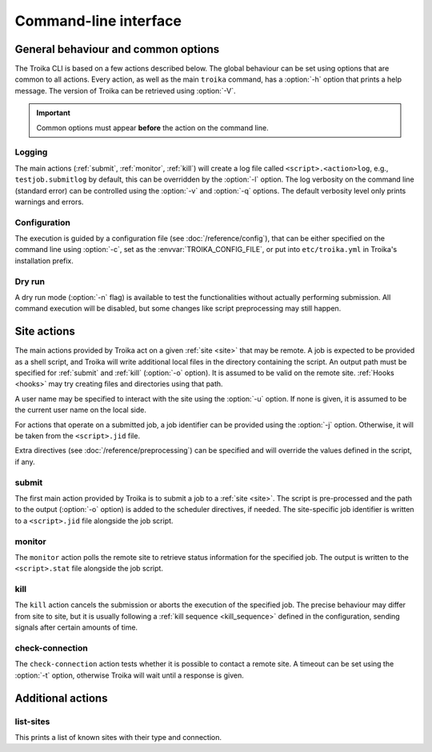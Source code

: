 
Command-line interface
======================

.. program:: troika

General behaviour and common options
------------------------------------

The Troika CLI is based on a few actions described below. The global behaviour
can be set using options that are common to all actions. Every action, as well
as the main ``troika`` command, has a :option:`-h` option that prints a help
message. The version of Troika can be retrieved using :option:`-V`.

.. option:: -h, --help

   Print a help message and exit. Can be used as ``troika --help`` as well as
   for actions, e.g. ``troika submit --help``.

.. option:: -V, --version

   Print the version of Troika and exit.

.. important::

   Common options must appear **before** the action on the command line.

Logging
~~~~~~~

The main actions (:ref:`submit`, :ref:`monitor`, :ref:`kill`) will create a log
file called ``<script>.<action>log``, e.g., ``testjob.submitlog`` by default,
this can be overridden by the :option:`-l` option. The log verbosity on the
command line (standard error) can be controlled using the :option:`-v` and
:option:`-q` options. The default verbosity level only prints warnings and
errors.

.. option:: -l <path>, --logfile <path>

   Save log output to this file, instead of deducing a name from the script name
   (main actions) or no file at all.

.. option:: -q, --quiet

   Decrease the command-line verbosity level, can be repeated. Use ``-qq`` to
   disable all log output.

.. option:: -v, --verbose

   Increase the command-line verbosity level, can be repeated. Use ``-vv`` to
   enable all log output, including debug messages.


.. _cli_config:

Configuration
~~~~~~~~~~~~~

The execution is guided by a configuration file (see :doc:`/reference/config`), that
can be either specified on the command line using :option:`-c`, set as the
:envvar:`TROIKA_CONFIG_FILE`, or put into ``etc/troika.yml`` in Troika's
installation prefix.

.. option:: -c <path>, --config <path>

   Path to the configuration file. Takes precedence over the
   :envvar:`TROIKA_CONFIG_FILE` environment variable.

.. envvar:: TROIKA_CONFIG_FILE

   Path to the configuration file. Overridden by the :option:`-c` option.

Dry run
~~~~~~~

A dry run mode (:option:`-n` flag) is available to test the functionalities
without actually performing submission. All command execution will be disabled,
but some changes like script preprocessing may still happen.

.. option:: -n, --dryrun

    Enable dry-run mode. Commands will be logged as information messages (use
    :option:`-v` to see them) instead of executing them.


Site actions
------------

The main actions provided by Troika act on a given :ref:`site <site>` that may
be remote. A job is expected to be provided as a shell script, and Troika will
write additional local files in the directory containing the script. An output
path must be specified for :ref:`submit` and :ref:`kill` (:option:`-o` option).
It is assumed to be valid on the remote site. :ref:`Hooks <hooks>` may try
creating files and directories using that path.

.. option:: -o <path>, --output <path>

    (:ref:`submit` and :ref:`kill` only) Path to the output file, interpreted on
    the remote site.

A user name may be specified to interact with the site using the :option:`-u`
option. If none is given, it is assumed to be the current user name on the local
side.

.. option:: -u <user>, --user <user>

    User to impersonate when interacting with the site.

For actions that operate on a submitted job, a job identifier can be provided
using the :option:`-j` option. Otherwise, it will be taken from the
``<script>.jid`` file.

.. option:: -j <jobid>, --jobid <jobid>

    (:ref:`monitor` and :ref:`kill` only) Use this job identifier instead of the
    ``<script>.jid`` file.

Extra directives (see :doc:`/reference/preprocessing`) can be specified and will
override the values defined in the script, if any.

.. option:: -D <name>=<value>, --define <name>=<value>

   (:ref:`submit` only) Define additional directives. Can be used multiple
   times.


.. _submit:

submit
~~~~~~

The first main action provided by Troika is to submit a job to a :ref:`site
<site>`. The script is pre-processed and the path to the output (:option:`-o`
option) is added to the scheduler directives, if needed. The site-specific job
identifier is written to a ``<script>.jid`` file alongside the job script.


.. _monitor:

monitor
~~~~~~~

The ``monitor`` action polls the remote site to retrieve status information for
the specified job. The output is written to the ``<script>.stat`` file alongside
the job script.


.. _kill:

kill
~~~~

The ``kill`` action cancels the submission or aborts the execution of the
specified job. The precise behaviour may differ from site to site, but it is
usually following a :ref:`kill sequence <kill_sequence>` defined in the
configuration, sending signals after certain amounts of time.


.. _check-connection:

check-connection
~~~~~~~~~~~~~~~~

The ``check-connection`` action tests whether it is possible to contact a remote
site. A timeout can be set using the :option:`-t` option, otherwise Troika will
wait until a response is given.

.. option:: -t <seconds>, --timeout <seconds>

   Abort if no response is given within that duration.


Additional actions
------------------

.. _list-sites:

list-sites
~~~~~~~~~~

This prints a list of known sites with their type and connection.
